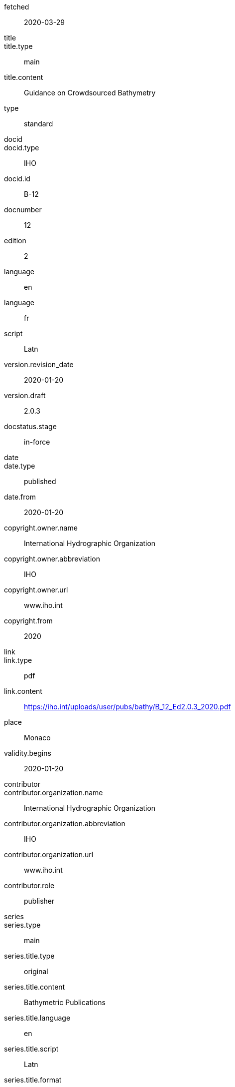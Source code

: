 
[%bibitem]
== {blank}

fetched:: 2020-03-29
title::
title.type:: main
title.content:: Guidance on Crowdsourced Bathymetry
type:: standard
docid::
docid.type:: IHO
docid.id:: B-12
docnumber:: 12
edition:: 2
language:: en
language:: fr
script:: Latn
version.revision_date:: 2020-01-20
version.draft:: 2.0.3
docstatus.stage:: in-force
date::
date.type:: published
date.from:: 2020-01-20
copyright.owner.name:: International Hydrographic Organization
copyright.owner.abbreviation:: IHO
copyright.owner.url:: www.iho.int
copyright.from:: 2020
link::
link.type:: pdf
link.content:: https://iho.int/uploads/user/pubs/bathy/B_12_Ed2.0.3_2020.pdf
place:: Monaco
validity.begins:: 2020-01-20
contributor::
contributor.organization.name:: International Hydrographic Organization
contributor.organization.abbreviation:: IHO
contributor.organization.url:: www.iho.int
contributor.role:: publisher
series::
series.type:: main
series.title.type:: original
series.title.content:: Bathymetric Publications
series.title.language:: en
series.title.script:: Latn
series.title.format:: text/plain
series.place:: Monaco
series.organization:: International Hydrographic Organization
series.number:: B
